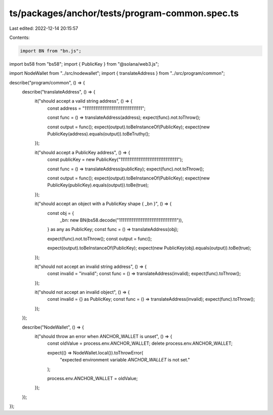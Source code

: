 ts/packages/anchor/tests/program-common.spec.ts
===============================================

Last edited: 2022-12-14 20:15:57

Contents:

.. code-block:: ts

    import BN from "bn.js";
import bs58 from "bs58";
import { PublicKey } from "@solana/web3.js";

import NodeWallet from "../src/nodewallet";
import { translateAddress } from "../src/program/common";

describe("program/common", () => {
  describe("translateAddress", () => {
    it("should accept a valid string address", () => {
      const address = "11111111111111111111111111111111";

      const func = () => translateAddress(address);
      expect(func).not.toThrow();

      const output = func();
      expect(output).toBeInstanceOf(PublicKey);
      expect(new PublicKey(address).equals(output)).toBeTruthy();
    });

    it("should accept a PublicKey address", () => {
      const publicKey = new PublicKey("11111111111111111111111111111111");

      const func = () => translateAddress(publicKey);
      expect(func).not.toThrow();

      const output = func();
      expect(output).toBeInstanceOf(PublicKey);
      expect(new PublicKey(publicKey).equals(output)).toBe(true);
    });

    it("should accept an object with a PublicKey shape { _bn }", () => {
      const obj = {
        _bn: new BN(bs58.decode("11111111111111111111111111111111")),
      } as any as PublicKey;
      const func = () => translateAddress(obj);

      expect(func).not.toThrow();
      const output = func();

      expect(output).toBeInstanceOf(PublicKey);
      expect(new PublicKey(obj).equals(output)).toBe(true);
    });

    it("should not accept an invalid string address", () => {
      const invalid = "invalid";
      const func = () => translateAddress(invalid);
      expect(func).toThrow();
    });

    it("should not accept an invalid object", () => {
      const invalid = {} as PublicKey;
      const func = () => translateAddress(invalid);
      expect(func).toThrow();
    });
  });

  describe("NodeWallet", () => {
    it("should throw an error when ANCHOR_WALLET is unset", () => {
      const oldValue = process.env.ANCHOR_WALLET;
      delete process.env.ANCHOR_WALLET;

      expect(() => NodeWallet.local()).toThrowError(
        "expected environment variable `ANCHOR_WALLET` is not set."
      );

      process.env.ANCHOR_WALLET = oldValue;
    });
  });
});



